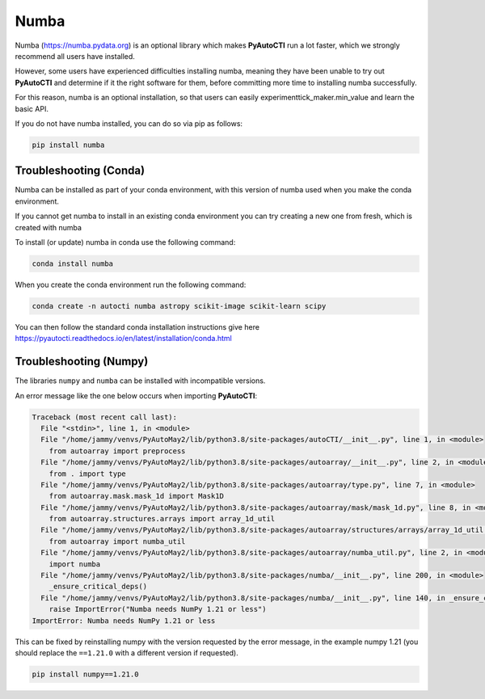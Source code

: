 .. _numba:

Numba
=====

Numba (https://numba.pydata.org)  is an optional library which makes **PyAutoCTI** run a lot faster, which we strongly
recommend all users have installed.

However, some users have experienced difficulties installing numba, meaning they have been unable to try out
**PyAutoCTI** and determine if it the right software for them, before committing more time to installing numba
successfully.

For this reason, numba is an optional installation, so that users can easily experimenttick_maker.min_value and learn
the basic API.

If you do not have numba installed, you can do so via pip as follows:

.. code-block:: bash

    pip install numba


Troubleshooting (Conda)
-----------------------

Numba can be installed as part of your conda environment, with this version of numba used when you make the
conda environment.

If you cannot get numba to install in an existing conda environment you can try creating a new one from fresh,
which is created with numba

To install (or update) numba in conda use the following command:

.. code-block:: bash

    conda install numba

When you create the conda environment run the following command:

.. code-block:: bash

    conda create -n autocti numba astropy scikit-image scikit-learn scipy

You can then follow the standard conda installation instructions give here `<https://pyautocti.readthedocs.io/en/latest/installation/conda.html>`_

Troubleshooting (Numpy)
-----------------------

The libraries ``numpy`` and ``numba`` can be installed with incompatible versions.

An error message like the one below occurs when importing **PyAutoCTI**:

.. code-block:: bash

    Traceback (most recent call last):
      File "<stdin>", line 1, in <module>
      File "/home/jammy/venvs/PyAutoMay2/lib/python3.8/site-packages/autoCTI/__init__.py", line 1, in <module>
        from autoarray import preprocess
      File "/home/jammy/venvs/PyAutoMay2/lib/python3.8/site-packages/autoarray/__init__.py", line 2, in <module>
        from . import type
      File "/home/jammy/venvs/PyAutoMay2/lib/python3.8/site-packages/autoarray/type.py", line 7, in <module>
        from autoarray.mask.mask_1d import Mask1D
      File "/home/jammy/venvs/PyAutoMay2/lib/python3.8/site-packages/autoarray/mask/mask_1d.py", line 8, in <module>
        from autoarray.structures.arrays import array_1d_util
      File "/home/jammy/venvs/PyAutoMay2/lib/python3.8/site-packages/autoarray/structures/arrays/array_1d_util.py", line 5, in <module>
        from autoarray import numba_util
      File "/home/jammy/venvs/PyAutoMay2/lib/python3.8/site-packages/autoarray/numba_util.py", line 2, in <module>
        import numba
      File "/home/jammy/venvs/PyAutoMay2/lib/python3.8/site-packages/numba/__init__.py", line 200, in <module>
        _ensure_critical_deps()
      File "/home/jammy/venvs/PyAutoMay2/lib/python3.8/site-packages/numba/__init__.py", line 140, in _ensure_critical_deps
        raise ImportError("Numba needs NumPy 1.21 or less")
    ImportError: Numba needs NumPy 1.21 or less

This can be fixed by reinstalling numpy with the version requested by the error message, in the example
numpy 1.21 (you should replace the ``==1.21.0`` with a different version if requested).

.. code-block:: bash

    pip install numpy==1.21.0